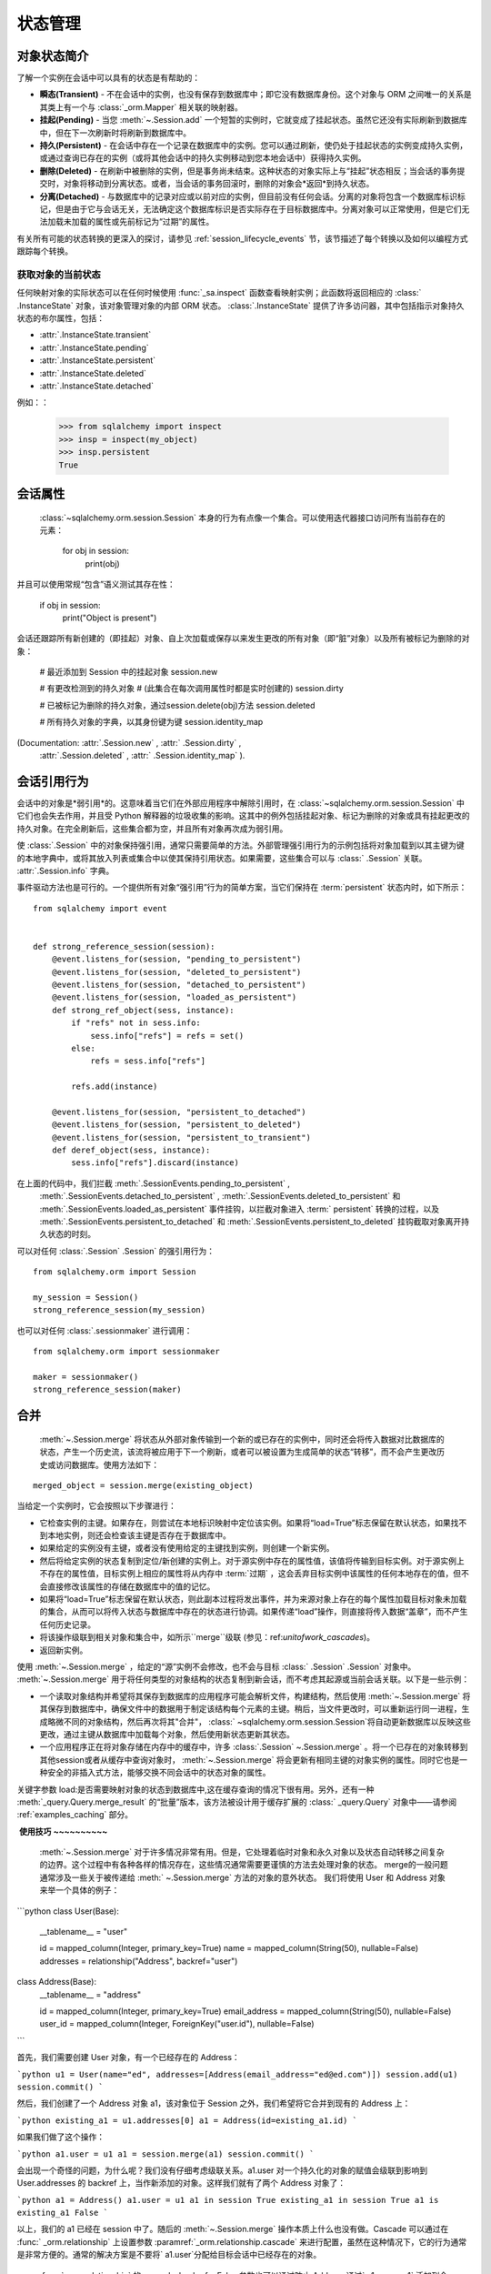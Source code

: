 状态管理
================

.. _session_object_states:

对象状态简介
-------------------

了解一个实例在会话中可以具有的状态是有帮助的：

* **瞬态(Transient)** - 不在会话中的实例，也没有保存到数据库中；即它没有数据库身份。这个对象与 ORM 之间唯一的关系是其类上有一个与 :class:`_orm.Mapper` 相关联的映射器。

* **挂起(Pending)** - 当您  :meth:`~.Session.add`  一个短暂的实例时，它就变成了挂起状态。虽然它还没有实际刷新到数据库中，但在下一次刷新时将刷新到数据库中。

* **持久(Persistent)** - 在会话中存在一个记录在数据库中的实例。您可以通过刷新，使仍处于挂起状态的实例变成持久实例，或通过查询已存在的实例（或将其他会话中的持久实例移动到您本地会话中）获得持久实例。

* **删除(Deleted)** - 在刷新中被删除的实例，但是事务尚未结束。这种状态的对象实际上与“挂起”状态相反；当会话的事务提交时，对象将移动到分离状态。或者，当会话的事务回滚时，删除的对象会*返回*到持久状态。

* **分离(Detached)** - 与数据库中的记录对应或以前对应的实例，但目前没有任何会话。分离的对象将包含一个数据库标识标记，但是由于它与会话无关，无法确定这个数据库标识是否实际存在于目标数据库中。分离对象可以正常使用，但是它们无法加载未加载的属性或先前标记为“过期”的属性。

有关所有可能的状态转换的更深入的探讨，请参见   :ref:`session_lifecycle_events`  节，该节描述了每个转换以及如何以编程方式跟踪每个转换。


获取对象的当前状态
~~~~~~~~~~~~~~~~~~~~~~~~~~~~~~~~~~~~~~~~~~

任何映射对象的实际状态可以在任何时候使用   :func:`_sa.inspect`  函数查看映射实例；此函数将返回相应的   :class:` .InstanceState`  对象，该对象管理对象的内部 ORM 状态。   :class:`.InstanceState`  提供了许多访问器，其中包括指示对象持久状态的布尔属性，包括：

*  :attr:`.InstanceState.transient` 
*  :attr:`.InstanceState.pending` 
*  :attr:`.InstanceState.persistent` 
*  :attr:`.InstanceState.deleted` 
*  :attr:`.InstanceState.detached` 

例如：：

    >>> from sqlalchemy import inspect
    >>> insp = inspect(my_object)
    >>> insp.persistent
    True

.. seealso::

    :ref:`orm_mapper_inspection_instancestate`  - 更多   :class:` .InstanceState`  示例

.. _session_attributes:

会话属性
----------------

  :class:`~sqlalchemy.orm.session.Session`  本身的行为有点像一个集合。可以使用迭代器接口访问所有当前存在的元素：

    for obj in session:
        print(obj)

并且可以使用常规“包含”语义测试其存在性：

    if obj in session:
        print("Object is present")

会话还跟踪所有新创建的（即挂起）对象、自上次加载或保存以来发生更改的所有对象（即“脏”对象）以及所有被标记为删除的对象：

    # 最近添加到 Session 中的挂起对象
    session.new

    # 有更改检测到的持久对象
    # (此集合在每次调用属性时都是实时创建的)
    session.dirty

    # 已被标记为删除的持久对象，通过session.delete(obj)方法
    session.deleted

    # 所有持久对象的字典，以其身份键为键
    session.identity_map

(Documentation:  :attr:`.Session.new` ,  :attr:` .Session.dirty` ,
  :attr:`.Session.deleted`  ,  :attr:` .Session.identity_map` ).


.. _session_referencing_behavior:

会话引用行为
--------------------------

会话中的对象是*弱引用*的。这意味着当它们在外部应用程序中解除引用时，在  :class:`~sqlalchemy.orm.session.Session`  中它们也会失去作用，并且受 Python 解释器的垃圾收集的影响。这其中的例外包括挂起对象、标记为删除的对象或具有挂起更改的持久对象。在完全刷新后，这些集合都为空，并且所有对象再次成为弱引用。

使  :class:`.Session`  中的对象保持强引用，通常只需要简单的方法。外部管理强引用行为的示例包括将对象加载到以其主键为键的本地字典中，或将其放入列表或集合中以使其保持引用状态。如果需要，这些集合可以与  :class:` .Session`  关联。  :attr:`.Session.info`   字典。

事件驱动方法也是可行的。一个提供所有对象“强引用”行为的简单方案，当它们保持在  :term:`persistent`  状态内时，如下所示：

::

    from sqlalchemy import event


    def strong_reference_session(session):
        @event.listens_for(session, "pending_to_persistent")
        @event.listens_for(session, "deleted_to_persistent")
        @event.listens_for(session, "detached_to_persistent")
        @event.listens_for(session, "loaded_as_persistent")
        def strong_ref_object(sess, instance):
            if "refs" not in sess.info:
                sess.info["refs"] = refs = set()
            else:
                refs = sess.info["refs"]

            refs.add(instance)

        @event.listens_for(session, "persistent_to_detached")
        @event.listens_for(session, "persistent_to_deleted")
        @event.listens_for(session, "persistent_to_transient")
        def deref_object(sess, instance):
            sess.info["refs"].discard(instance)

在上面的代码中，我们拦截  :meth:`.SessionEvents.pending_to_persistent` ,
  :meth:`.SessionEvents.detached_to_persistent`  ,
  :meth:`.SessionEvents.deleted_to_persistent`   和
  :meth:`.SessionEvents.loaded_as_persistent`   事件挂钩，以拦截对象进入  :term:` persistent`  转换的过程，以及
  :meth:`.SessionEvents.persistent_to_detached`   和
  :meth:`.SessionEvents.persistent_to_deleted`  挂钩截取对象离开持久状态的时刻。

可以对任何  :class:`.Session` .Session` 的强引用行为：

::

    from sqlalchemy.orm import Session

    my_session = Session()
    strong_reference_session(my_session)

也可以对任何 :class:`.sessionmaker` 进行调用：

::

    from sqlalchemy.orm import sessionmaker

    maker = sessionmaker()
    strong_reference_session(maker)


.. _unitofwork_merging:

合并
----

  :meth:`~.Session.merge`   将状态从外部对象传输到一个新的或已存在的实例中，同时还会将传入数据对比数据库的状态，产生一个历史流，该流将被应用于下一个刷新，或者可以被设置为生成简单的状态“转移”，而不会产生更改历史或访问数据库。使用方法如下：

::

    merged_object = session.merge(existing_object)

当给定一个实例时，它会按照以下步骤进行：

* 它检查实例的主键。如果存在，则尝试在本地标识映射中定位该实例。如果将“load=True”标志保留在默认状态，如果找不到本地实例，则还会检查该主键是否存在于数据库中。
* 如果给定的实例没有主键，或者没有使用给定的主键找到实例，则创建一个新实例。
* 然后将给定实例的状态复制到定位/新创建的实例上。对于源实例中存在的属性值，该值将传输到目标实例。对于源实例上不存在的属性值，目标实例上相应的属性将从内存中  :term:`过期` ，这会丢弃目标实例中该属性的任何本地存在的值，但不会直接修改该属性的存储在数据库中的值的记忆。
* 如果将“load=True”标志保留在默认状态，则此副本过程将发出事件，并为来源对象上存在的每个属性加载目标对象未加载的集合，从而可以将传入状态与数据库中存在的状态进行协调。如果传递“load”操作，则直接将传入数据“盖章”，而不产生任何历史记录。
* 将该操作级联到相关对象和集合中，如所示``merge``级联 (参见：ref:`unitofwork_cascades`)。
* 返回新实例。

使用  :meth:`~.Session.merge` ，给定的“源”实例不会修改，也不会与目标   :class:` .Session` .Session` 对象中。 :meth:`~.Session.merge` 用于将任何类型的对象结构的状态复制到新会话，而不考虑其起源或当前会话关联。以下是一些示例：

* 一个读取对象结构并希望将其保存到数据库的应用程序可能会解析文件，构建结构，然后使用  :meth:`~.Session.merge`  将其保存到数据库中，确保文件中的数据用于制定该结构每个元素的主键。稍后，当文件更改时，可以重新运行同一进程，生成略微不同的对象结构，然后再次将其"合并"， :class:` ~sqlalchemy.orm.session.Session`将自动更新数据库以反映这些更改，通过主键从数据库中加载每个对象，然后使用新状态更新其状态。

* 一个应用程序正在将对象存储在内存中的缓存中，许多  :class:`.Session` ~.Session.merge` 。将一个已存在的对象转移到其他session或者从缓存中查询对象时， :meth:`~.Session.merge` 将会更新有相同主键的对象实例的属性。同时它也是一种安全的非插入式方法，能够交换不同会话中的状态对象的属性。 ​

关键字参数 load:是否需要映射对象的状态到数据库中,这在缓存查询的情况下很有用。另外，还有一种  :meth:`_query.Query.merge_result`  的“批量”版本，该方法被设计用于缓存扩展的   :class:` _query.Query`  对象中——请参阅 :ref:`examples_caching` 部分。

​ **使用技巧** **~~~~~~~~~~**

  :meth:`~.Session.merge`   对于许多情况非常有用。但是，它处理着临时对象和永久对象以及状态自动转移之间复杂的边界。这个过程中有各种各样的情况存在，这些情况通常需要更谨慎的方法去处理对象的状态。 merge的一般问题通常涉及一些关于被传递给  :meth:` ~.Session.merge`  方法的对象的意外状态。 我们将使用 User 和 Address 对象来举一个具体的例子：

```python
class User(Base):
    __tablename__ = "user"

    id = mapped_column(Integer, primary_key=True)
    name = mapped_column(String(50), nullable=False)
    addresses = relationship("Address", backref="user")

class Address(Base):
    __tablename__ = "address"

    id = mapped_column(Integer, primary_key=True)
    email_address = mapped_column(String(50), nullable=False)
    user_id = mapped_column(Integer, ForeignKey("user.id"), nullable=False)
```

首先，我们需要创建 User 对象，有一个已经存在的 Address：

```python
u1 = User(name="ed", addresses=[Address(email_address="ed@ed.com")])
session.add(u1)
session.commit()
```

然后，我们创建了一个 Address 对象 a1，该对象位于 Session 之外，我们希望将它合并到现有的 Address 上：

```python
existing_a1 = u1.addresses[0]
a1 = Address(id=existing_a1.id)
```

如果我们做了这个操作：

```python
a1.user = u1
a1 = session.merge(a1)
session.commit()
```

会出现一个奇怪的问题，为什么呢？我们没有仔细考虑级联关系。a1.user 对一个持久化的对象的赋值会级联到影响到 User.addresses 的 backref 上，当作新添加的对象。这样我们就有了两个 Address 对象了：

```python
a1 = Address()
a1.user = u1
a1 in session
True
existing_a1 in session
True
a1 is existing_a1
False
```

以上，我们的 a1 已经在 session 中了。随后的  :meth:`~.Session.merge`  操作本质上什么也没有做。Cascade 可以通过在   :func:` _orm.relationship`  上设置参数  :paramref:`_orm.relationship.cascade`  来进行配置，虽然在这种情况下，它的行为通常是非常方便的。通常的解决方案是不要将` a1.user`分配给目标会话中已经存在的对象。

  :func:`_orm.relationship`  的 cascade_backrefs=False 参数也可以通过防止 Address 通过` a1.user = u1` 添加到会话中。

对于其他不是预期的 merge 状态:

```python
a1 = Address(id=existing_a1.id, user_id=u1.id)
a1.user = None
a1 = session.merge(a1)
session.commit()
```

上面的代码中，user 的赋值优先于 user_id 的赋值，最后就会导致 user_id 等于 None，因此产生错误。

大多数  :meth:`~.Session.merge`  问题可以检查对象是否过早地在会话中。（是否出现了两个相同的对象）或者，对象上是否有我们不想要的状态? 通过检查 ` `__dict__`` 可以快速确定:

    >>> a1 = Address(id=existing_a1, user_id=user.id)
    >>> a1.user
    >>> a1.__dict__
    {'_sa_instance_state': <sqlalchemy.orm.state.InstanceState object at 0x1298d10>,
        'user_id': 1,
        'id': 1,
        'user': None}
    >>> # 我们不希望 user=None 被合并，将其移除
    >>> del a1.user
    >>> a1 = session.merge(a1)
    >>> # 成功
    >>> session.commit()

分离
----

Expunge从Session中删除对象，将持久实例发送到分离状态，将挂起实例发送到短暂状态:

.. sourcecode:: python+sql

    session.expunge(obj1)

要删除所有项目，请调用  :meth:`~.Session.expunge_all` 
(此方法以前称为 ``clear()``)。

.. _session_expire:

刷新/到期
----------

  :term:`到期`  是指内部保持的数据库持久化数据被擦除，下次访问这些属性时，
将会发出SQL查询，以便从数据库中刷新该数据。

当我们谈论数据的过期时，通常我们指的是处于  :term:`持久`  状态的对象。
例如，如果我们按以下方式加载一个对象::

    user = session.scalars(select(User).filter_by(name="user1").limit(1)).first()

上述 `User` 对象是持久的，具有一系列属性; 如果我们查看其 ``__dict__`` 中的状态，则会发现已加载::

    >>> user.__dict__
    {
      'id': 1, 'name': u'user1',
      '_sa_instance_state': <...>,
    }

其中 ``id`` 和 ``name`` 引用数据库中的那些列。
``_sa_instance_state`` 是SQLAlchemy内部使用的非数据库持久值(它引用该实例的
  :class:`.InstanceState` )。虽然与本节内容不直接相关，但如果我们想获取它，应使用
  :func:`_sa.inspect`  函数来访问它。

此时，我们 ``User`` 对象的状态与加载的数据库行的状态相匹配。但是，通过调用诸如
  :meth:`.Session.expire`   这样的方法来过期对象时，我们会看到状态被删除::

    >>> session.expire(user)
    >>> user.__dict__
    {'_sa_instance_state': <...>}

我们发现，虽然内部的 “状态” 仍然存在，但对应于 ``id`` 和 ``name`` 列的值都已消失。
如果我们访问这些列之一，并正在查看SQL，则会看到此操作:

.. sourcecode:: pycon+sql

    >>> print(user.name)
    {execsql}SELECT user.id AS user_id, user.name AS user_name
    FROM user
    WHERE user.id = ?
    (1,)
    {stop}user1

上述，访问过期属性 ``user.name`` 时，ORM启动了一个  :term:`延迟加载`  ，以检索
该用户所引用的用户行的最新状态。之后， ``__dict__`` 再次被填充::

    >>> user.__dict__
    {
      'id': 1, 'name': u'user1',
      '_sa_instance_state': <...>,
    }

.. 注意:: 虽然我们正在查看 ``__dict__`` 的内容以查看SQLAlchemy如何处理对象属性，
   但是我们 **不应该直接修改** SQLAlchemy ORM正在维护的那些属性的内容(其他在SQLA领域之外的属性可以更改)。
   这是因为SQLAlchemy使用  :term:`描述符`  以跟踪我们对对象所做的更改，而当我们直接修改 ` `__dict__``
   时，ORM 将无法跟踪我们更改了什么。

  :meth:`~.Session.expire`   和  :meth:` ~.Session.refresh`  的另一个关键行为是，
所有未flush的更改都将被丢弃。也就是说，
如果我们修改了 ``User`` 的某个属性::

    >>> user.name = "user2"

但然后我们在不首先调用  :meth:`~.Session.flush`  的情况下调用  :meth:` ~.Session.expire` ，
我们挂起的值 ``'user2'`` 就被丢弃了:

    >>> session.expire(user)
    >>> user.name
    'user1'

  :meth:`~.Session.expire`   方法可用于将一个实例的所有ORM映射属性标记为“已过期”::

    # 将 obj1 的所有ORM映射属性都过期
    session.expire(obj1)

也可以将其传递一个字符串属性名称列表，以引用要标记为过期的特定属性::

    # 仅过期 obj1.attr1, obj1.attr2 的属性
    session.expire(obj1, ["attr1", "attr2"])

  :meth:`.Session.expire_all`   方法允许我们将   :class:` .Session`  中包含的所有对象
都标记为“已过期”::

    session.expire_all()  :meth:`~.Session.refresh`  方法具有类似的接口，但是不是过期，而是立即发出一个查询以获取对象的行::

    # 重新加载obj1的所有属性
    session.refresh(obj1)

  :meth:`~.Session.refresh`   还接受一个字符串属性名称列表，但不同于  :meth:` ~.Session.expire` ，它预期至少有一个名称是列映射属性的名称::

    # 重新加载 obj1.attr1, obj1.attr2
    session.refresh(obj1, ["attr1", "attr2"])

.. tip::

    另一种常用的刷新方法是使用ORM的   :ref:`orm_queryguide_populate_existing`  功能，
    可在  :term:`2.0 style`  查询中使用   :func:` _sql.select`  以及在  :term:`1.x style`  查询中
    的  :meth:`_orm.Query.populate_existing`  方法中使用。使用这种执行方法，
    语句结果集中返回的所有ORM对象将使用来自数据库的数据进行刷新::

        stmt = (
            select(User)
            .execution_options(populate_existing=True)
            .where((User.name.in_(["a", "b", "c"])))
        )
        for user in session.execute(stmt).scalars():
            print(user)  # 将使用从查询返回的列进行刷新

    有关详细信息，请参见   :ref:`orm_queryguide_populate_existing` 。


实际加载了什么
~~~~~~~~~~~~~~

当标记为  :meth:`~.Session.expire`  或使用  :meth:` ~.Session.refresh`  加载对象时，
所发出的SELECT语句会根据几个因素而异，包括：

* 过期属性的加载仅从 **列映射属性** 触发。任何类型的属性都可以标记为过期，包括   :func:`_orm.relationship` 
  - 映射属性，但访问过期的   :func:`_orm.relationship`  属性仅会为该属性发出加载操作，使用标准的关系导向的
  懒加载。即使是过期的列导向属性，在此操作的一部分中也不会加载，而是在访问任何列导向属性时加载。

* 在访问已过期的基于列的属性时，不会响应   :func:`_orm.relationship`  - 映射属性的加载。

* 关于关系，与  :meth:`.Session.expire`  相比，  :meth:` .Session.refresh`  在不是列映射属性的属性方面更为严格。
  调用  :meth:`.Session.refresh`  并传递仅包括关系映射属性的名称列表将会导致错误。
  在任何情况下，非急加载   :func:`_orm.relationship`  属性都不会包括在任何刷新操作中。

* 通过  :paramref:`_orm.relationship.lazy`  参数配置为“急加载”的属性，将在
   :meth:`~.Session.refresh`  的情况下加载，如果没有指定属性名称，或者
  如果它们的名称包括在要刷新的属性列表中。

* 配置为   :func:`.deferred`  的属性通常不会在过期属性加载或刷新期间加载。
  一个未加载的被   :func:`.deferred`  修饰的属性当直接访问或作为一个未加载属性组的一部分时，才会单独加载。

* 对于加载时按需加载的属性，继承表映射将发出一个SELECT，该SELECT通常仅包括存在未加载属性的表。
  在这里，该操作足够复杂，可以仅加载父表或子表，例如，如果最初过期的列的子集仅涵盖这两个表中的一个。

* 当在继承表映射上使用  :meth:`~.Session.refresh`  时，所发出的SELECT将类似于在目标对象类上使用  :meth:` .Session.query`  的情况。
  这通常是映射的组成部分的所有表。


何时过期或刷新
~~~~~~~~~~~~~~~~

  :class:`.Session`  当事务结束时自动使用过期功能。这意味着每当调用  :meth:` .Session.commit` 
或  :meth:`.Session.rollback`  时，   :class:` .Session`  中的所有对象都会被过期，使用等效于  :meth:`.Session.expire_all`  方法的功能。
其原因是事务结束是一个划分点，在这个点上没有更多的上下文可用以知道数据库的当前状态，
因为其他任何数量的事务都可能会影响它。只有在开始新事务时，我们才能再次访问数据库的当前状态，
此时任何数量的更改都可能已经发生。

.. sidebar:: 事务隔离

    当然，大多数数据库都能够处理多个事务，甚至包括涉及相同数据行的事务。当
    关系数据库处理涉及相同表或行的多个事务时，这就是数据库的  :term:`隔离`  属性发挥作用的时候了。
    不同数据库的隔离行为差别很大，即使在单个数据库上也可以配置为以不同的方式进行操作。在一个事务的范围内，  :class:`.Session`  无法完全预测第二次发出的相同的 SELECT 语句是否会返回我们已经拥有的数据，还是会返回新的数据，这与所谓的  :term:` 隔离级别`  设置有关。因此，最好的假设是，在事务的范围内，除非它已知发出了一个修改特定行的 SQL 表达式，否则没有必要重新刷新行，除非明确要求这样做。

  :meth:`.Session.expire`   和  :meth:` .Session.refresh`  方法用于在数据当前状态可能过时的情况下，强制对象从数据库重新加载其数据的情况下。这种情况可能包括：

* 一些 SQL 已经在 ORM 的对象处理范围之外在事务中发出，例如，如果使用  :meth:`.Session.execute`  方法发出  :meth:` _schema.Table.update`  构造；

* 如果应用程序试图获取已知在并发事务中被修改的数据，并且也已知生效的隔离规则允许此数据可见。

第二个要点有一个重要的警告："还知道生效的隔离规则允许此数据可见。"这意味着不能假定外部数据库连接上的更新将在本地透明可见，但在许多情况下不会。这就是为什么，如果想要使用  :meth:`.Session.expire`  或  :meth:` .Session.refresh`  在进行 ongoing 事务之间的数据查看时，必须理解生效的隔离行为的原因。

.. seealso::

    :meth:`.Session.expire` 

    :meth:`.Session.expire_all` 

    :meth:`.Session.refresh` 

      :ref:`orm_queryguide_populate_existing`  - 使任何 ORM 查询能够刷新对象，就像通常加载对象一样，在身份映射中刷新所有匹配的对象。

     :term:`isolation`  - 隔离级别及其解释，并包含到维基百科的链接。

    `SQLAlchemy Session In-Depth <https://techspot.zzzeek.org/2012/11/14/pycon-canada-the-sqlalchemy-session-in-depth/>`_ - 视频和幻灯片讲述了关于对象生命周期的深入讨论，包括数据过期的作用。